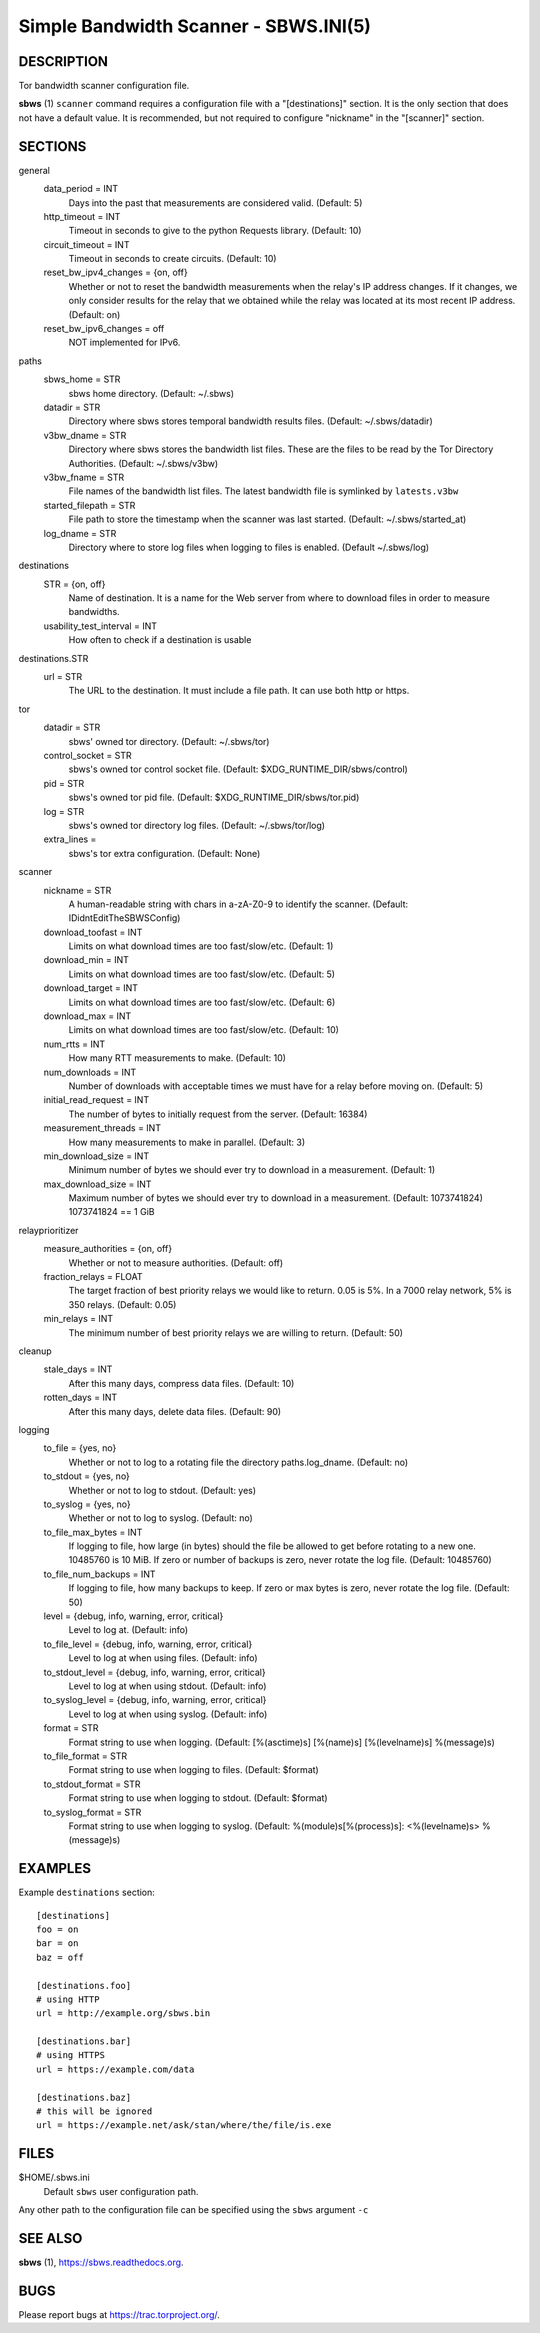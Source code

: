 Simple Bandwidth Scanner - SBWS.INI(5)
======================================

DESCRIPTION
-----------

Tor bandwidth scanner configuration file.

**sbws** (1) ``scanner`` command requires a configuration file with a
"[destinations]" section.
It is the only section that does not have a default value.
It is recommended, but not required to configure "nickname" in the "[scanner]"
section.


SECTIONS
---------

general
  data_period = INT
    Days into the past that measurements are considered valid. (Default: 5)
  http_timeout = INT
    Timeout in seconds to give to the python Requests library. (Default: 10)
  circuit_timeout = INT
    Timeout in seconds to create circuits. (Default: 10)
  reset_bw_ipv4_changes = {on, off}
    Whether or not to reset the bandwidth measurements when the relay's IP
    address changes. If it changes, we only consider results for the relay that
    we obtained while the relay was located at its most recent IP address.
    (Default: on)
  reset_bw_ipv6_changes = off
    NOT implemented for IPv6.

paths
  sbws_home = STR
    sbws home directory. (Default: ~/.sbws)
  datadir = STR
    Directory where sbws stores temporal bandwidth results files.
    (Default: ~/.sbws/datadir)
  v3bw_dname = STR
    Directory where sbws stores the bandwidth list files.
    These are the files to be read by the Tor Directory Authorities.
    (Default: ~/.sbws/v3bw)
  v3bw_fname = STR
    File names of the bandwidth list files.
    The latest bandwidth file is symlinked by ``latests.v3bw``
  started_filepath = STR
    File path to store the timestamp when the scanner was last started.
    (Default: ~/.sbws/started_at)
  log_dname = STR
    Directory where to store log files when logging to files is enabled.
    (Default ~/.sbws/log)

destinations
  STR = {on, off}
    Name of destination. It is a name for the Web server from where to
    download files in order to measure bandwidths.

  usability_test_interval = INT
    How often to check if a destination is usable

destinations.STR
  url = STR
    The URL to the destination. It must include a file path.
    It can use both http or https.

tor
  datadir = STR
    sbws' owned tor directory. (Default: ~/.sbws/tor)
  control_socket = STR
    sbws's owned tor control socket file.
    (Default: $XDG_RUNTIME_DIR/sbws/control)
  pid = STR
    sbws's owned tor pid file. (Default: $XDG_RUNTIME_DIR/sbws/tor.pid)
  log = STR
    sbws's owned tor directory log files. (Default: ~/.sbws/tor/log)
  extra_lines =
    sbws's tor extra configuration. (Default: None)

scanner
  nickname = STR
    A human-readable string with chars in a-zA-Z0-9 to identify the scanner.
    (Default: IDidntEditTheSBWSConfig)
  download_toofast = INT
    Limits on what download times are too fast/slow/etc. (Default: 1)
  download_min = INT
    Limits on what download times are too fast/slow/etc. (Default: 5)
  download_target = INT
    Limits on what download times are too fast/slow/etc. (Default: 6)
  download_max = INT
    Limits on what download times are too fast/slow/etc. (Default: 10)
  num_rtts = INT
    How many RTT measurements to make. (Default: 10)
  num_downloads = INT
    Number of downloads with acceptable times we must have for a relay before
    moving on. (Default: 5)
  initial_read_request = INT
    The number of bytes to initially request from the server. (Default: 16384)
  measurement_threads = INT
    How many measurements to make in parallel. (Default: 3)
  min_download_size = INT
    Minimum number of bytes we should ever try to download in a measurement.
    (Default: 1)
  max_download_size = INT
    Maximum number of bytes we should ever try to download in a measurement.
    (Default: 1073741824) 1073741824 == 1 GiB

relayprioritizer
  measure_authorities = {on, off}
    Whether or not to measure authorities. (Default: off)
  fraction_relays = FLOAT
    The target fraction of best priority relays we would like to return.
    0.05 is 5%. In a 7000 relay network, 5% is 350 relays. (Default: 0.05)
  min_relays = INT
    The minimum number of best priority relays we are willing to return.
    (Default: 50)

cleanup
  stale_days = INT
    After this many days, compress data files. (Default: 10)
  rotten_days = INT
    After this many days, delete data files. (Default: 90)

logging
  to_file = {yes, no}
    Whether or not to log to a rotating file the directory paths.log_dname.
    (Default: no)
  to_stdout = {yes, no}
    Whether or not to log to stdout. (Default: yes)
  to_syslog = {yes, no}
    Whether or not to log to syslog. (Default: no)
  to_file_max_bytes = INT
    If logging to file, how large (in bytes) should the file be allowed to get
    before rotating to a new one. 10485760 is 10 MiB. If zero or number of
    backups is zero, never rotate the log file. (Default: 10485760)
  to_file_num_backups = INT
    If logging to file, how many backups to keep. If zero or max bytes is zero,
    never rotate the log file. (Default: 50)
  level = {debug, info, warning, error, critical}
    Level to log at. (Default: info)
  to_file_level = {debug, info, warning, error, critical}
    Level to log at when using files. (Default: info)
  to_stdout_level = {debug, info, warning, error, critical}
    Level to log at when using stdout. (Default: info)
  to_syslog_level = {debug, info, warning, error, critical}
    Level to log at when using syslog. (Default: info)
  format = STR
    Format string to use when logging.
    (Default: [%(asctime)s] [%(name)s] [%(levelname)s] %(message)s)
  to_file_format = STR
    Format string to use when logging to files. (Default: $format)
  to_stdout_format = STR
    Format string to use when logging to stdout. (Default: $format)
  to_syslog_format = STR
    Format string to use when logging to syslog.
    (Default: %(module)s[%(process)s]: <%(levelname)s> %(message)s)

EXAMPLES
--------

Example ``destinations`` section::

    [destinations]
    foo = on
    bar = on
    baz = off

    [destinations.foo]
    # using HTTP
    url = http://example.org/sbws.bin

    [destinations.bar]
    # using HTTPS
    url = https://example.com/data

    [destinations.baz]
    # this will be ignored
    url = https://example.net/ask/stan/where/the/file/is.exe

FILES
-----

$HOME/.sbws.ini
   Default ``sbws`` user configuration path.

Any other path to the configuration file can be specified using the
``sbws`` argument ``-c``

SEE ALSO
---------

**sbws** (1), https://sbws.readthedocs.org.

BUGS
----

Please report bugs at https://trac.torproject.org/.
